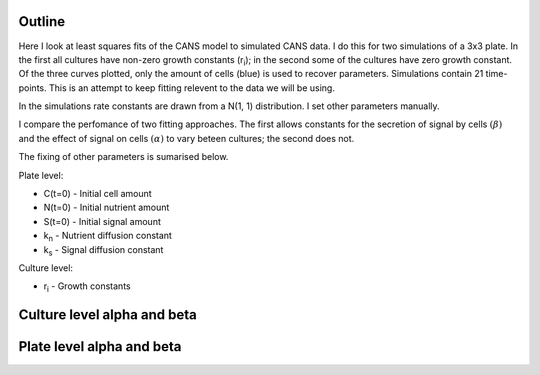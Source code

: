 .. title: Least squares fit of simulated time-courses
.. slug: least-squares-fit-of-simulated-time-courses
.. date: 2016-04-28 18:33:17 UTC+01:00
.. tags: 
.. category: 
.. link: 
.. description: 
.. type: text


Outline
-------

Here I look at least squares fits of the CANS model to simulated CANS
data. I do this for two simulations of a 3x3 plate. In the first all
cultures have non-zero growth constants (r\ :sub:`i`); in the second
some of the cultures have zero growth constant. Of the three curves
plotted, only the amount of cells (blue) is used to recover
parameters. Simulations contain 21 time-points. This is an attempt to
keep fitting relevent to the data we will be using.


In the simulations rate constants are drawn from a N(1, 1)
distribution. I set other parameters manually.

I compare the perfomance of two fitting approaches. The first allows
constants for the secretion of signal by cells :math:`(\beta)` and the
effect of signal on cells :math:`(\alpha)` to vary beteen cultures; the
second does not.

The fixing of other parameters is sumarised below.

Plate level:

- C(t=0) - Initial cell amount
- N(t=0) - Initial nutrient amount
- S(t=0) - Initial signal amount
- k\ :sub:`n` - Nutrient diffusion constant
- k\ :sub:`s` - Signal diffusion constant

Culture level:

- r\ :sub:`i` - Growth constants


Culture level alpha and beta
----------------------------





Plate level alpha and beta
--------------------------
